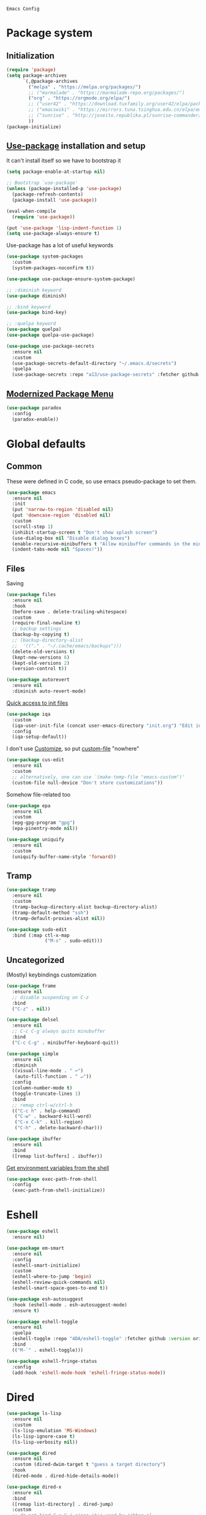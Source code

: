 : Emacs Config
#+INFOJS_OPT: view:t toc:t ltoc:t mouse:underline buttons:0 path:https://www.linux.org.ru/tango/combined.css
#+HTML_HEAD: <link rel="stylesheet" type="text/css" href="http://www.pirilampo.org/styles/readtheorg/css/htmlize.css"/>
#+HTML_HEAD: <link rel="stylesheet" type="text/css" href="http://www.pirilampo.org/styles/readtheorg/css/readtheorg.css"/>

* Package system
** Initialization
   #+BEGIN_SRC emacs-lisp :tangle yes
     (require 'package)
     (setq package-archives
           `(,@package-archives
             ("melpa" . "https://melpa.org/packages/")
             ;; ("marmalade" . "https://marmalade-repo.org/packages/")
             ("org" . "https://orgmode.org/elpa/")
             ;; ("user42" . "https://download.tuxfamily.org/user42/elpa/packages/")
             ;; ("emacswiki" . "https://mirrors.tuna.tsinghua.edu.cn/elpa/emacswiki/")
             ;; ("sunrise" . "http://joseito.republika.pl/sunrise-commander/")
             ))
     (package-initialize)
   #+END_SRC
** [[https://github.com/jwiegley/use-package][Use-package]] installation and setup
   It can't install itself so we have to bootstrap it
   #+BEGIN_SRC emacs-lisp :tangle yes
     (setq package-enable-at-startup nil)

     ;; Bootstrap `use-package'
     (unless (package-installed-p 'use-package)
       (package-refresh-contents)
       (package-install 'use-package))

     (eval-when-compile
       (require 'use-package))

     (put 'use-package 'lisp-indent-function 1)
     (setq use-package-always-ensure t)
   #+END_SRC

   Use-package has a lot of useful keywords
   #+BEGIN_SRC emacs-lisp :tangle yes
     (use-package system-packages
       :custom
       (system-packages-noconfirm t))

     (use-package use-package-ensure-system-package)

     ;; :diminish keyword
     (use-package diminish)

     ;; :bind keyword
     (use-package bind-key)

     ;; :quelpa keyword
     (use-package quelpa)
     (use-package quelpa-use-package)

     (use-package use-package-secrets
       :ensure nil
       :custom
       (use-package-secrets-default-directory "~/.emacs.d/secrets")
       :quelpa
       (use-package-secrets :repo "a13/use-package-secrets" :fetcher github :version original))

   #+END_SRC

** [[https://github.com/Malabarba/paradox][Modernized Package Menu]]
   #+BEGIN_SRC emacs-lisp :tangle yes
     (use-package paradox
       :config
       (paradox-enable))
   #+END_SRC

* Global defaults

** Common
   These were defined in C code, so use emacs pseudo-package to set them.
   #+BEGIN_SRC emacs-lisp :tangle yes
     (use-package emacs
       :ensure nil
       :init
       (put 'narrow-to-region 'disabled nil)
       (put 'downcase-region 'disabled nil)
       :custom
       (scroll-step 1)
       (inhibit-startup-screen t "Don't show splash screen")
       (use-dialog-box nil "Disable dialog boxes")
       (enable-recursive-minibuffers t "Allow minibuffer commands in the minibuffer")
       (indent-tabs-mode nil "Spaces!"))
   #+END_SRC

** Files

   Saving
   #+BEGIN_SRC emacs-lisp :tangle yes
     (use-package files
       :ensure nil
       :hook
       (before-save . delete-trailing-whitespace)
       :custom
       (require-final-newline t)
       ;; backup settings
       (backup-by-copying t)
       ;; (backup-directory-alist
       ;;  '(("." . "~/.cache/emacs/backups")))
       (delete-old-versions t)
       (kept-new-versions 6)
       (kept-old-versions 2)
       (version-control t))

     (use-package autorevert
       :ensure nil
       :diminish auto-revert-mode)
   #+END_SRC

   [[https://github.com/a13/iqa.el][Quick access to init files]]
   #+BEGIN_SRC emacs-lisp :tangle yes
     (use-package iqa
       :custom
       (iqa-user-init-file (concat user-emacs-directory "init.org") "Edit init.org by default.")
       :config
       (iqa-setup-default))
   #+END_SRC

   I don't use [[http://www.gnu.org/software/emacs/manual/html_node/emacs/Easy-Customization.html][Customize]], so put [[https://www.gnu.org/software/emacs/manual/html_node/emacs/Saving-Customizations.html][custom-file]] "nowhere"
   #+BEGIN_SRC emacs-lisp :tangle yes
     (use-package cus-edit
       :ensure nil
       :custom
       ;; alternatively, one can use `(make-temp-file "emacs-custom")'
       (custom-file null-device "Don't store customizations"))
   #+END_SRC

   Somehow file-related too
   #+BEGIN_SRC emacs-lisp :tangle yes
     (use-package epa
       :ensure nil
       :custom
       (epg-gpg-program "gpg")
       (epa-pinentry-mode nil))

     (use-package uniquify
       :ensure nil
       :custom
       (uniquify-buffer-name-style 'forward))
   #+END_SRC

** Tramp
   #+BEGIN_SRC emacs-lisp :tangle yes
     (use-package tramp
       :ensure nil
       :custom
       (tramp-backup-directory-alist backup-directory-alist)
       (tramp-default-method "ssh")
       (tramp-default-proxies-alist nil))

     (use-package sudo-edit
       :bind (:map ctl-x-map
                   ("M-s" . sudo-edit)))

   #+END_SRC
** Uncategorized
   (Mostly) keybindings customization
   #+BEGIN_SRC emacs-lisp :tangle yes
     (use-package frame
       :ensure nil
       ;; disable suspending on C-z
       :bind
       ("C-z" . nil))

     (use-package delsel
       :ensure nil
       ;; C-c C-g always quits minubuffer
       :bind
       ("C-c C-g" . minibuffer-keyboard-quit))

     (use-package simple
       :ensure nil
       :diminish
       ((visual-line-mode . " ↩")
        (auto-fill-function . " ↵"))
       :config
       (column-number-mode t)
       (toggle-truncate-lines 1)
       :bind
       ;; remap ctrl-w/ctrl-h
       (("C-c h" . help-command)
        ("C-w" . backward-kill-word)
        ("C-x C-k" . kill-region)
        ("C-h" . delete-backward-char)))

     (use-package ibuffer
       :ensure nil
       :bind
       ([remap list-buffers] . ibuffer))
   #+END_SRC

   [[https://github.com/purcell/exec-path-from-shell][Get environment variables from the shell]]
   #+BEGIN_SRC emacs-lisp :tangle yes
     (use-package exec-path-from-shell
       :config
       (exec-path-from-shell-initialize))
   #+END_SRC
* Eshell
  #+BEGIN_SRC emacs-lisp :tangle yes
    (use-package eshell
      :ensure nil)

    (use-package em-smart
      :ensure nil
      :config
      (eshell-smart-initialize)
      :custom
      (eshell-where-to-jump 'begin)
      (eshell-review-quick-commands nil)
      (eshell-smart-space-goes-to-end t))

    (use-package esh-autosuggest
      :hook (eshell-mode . esh-autosuggest-mode)
      :ensure t)

    (use-package eshell-toggle
      :ensure nil
      :quelpa
      (eshell-toggle :repo "4DA/eshell-toggle" :fetcher github :version original)
      :bind
      (("M-`" . eshell-toggle)))

    (use-package eshell-fringe-status
      :config
      (add-hook 'eshell-mode-hook 'eshell-fringe-status-mode))
  #+END_SRC
* Dired
  #+BEGIN_SRC emacs-lisp :tangle yes
    (use-package ls-lisp
      :ensure nil
      :custom
      (ls-lisp-emulation 'MS-Windows)
      (ls-lisp-ignore-case t)
      (ls-lisp-verbosity nil))

    (use-package dired
      :ensure nil
      :custom (dired-dwim-target t "guess a target directory")
      :hook
      (dired-mode . dired-hide-details-mode))

    (use-package dired-x
      :ensure nil
      :bind
      ([remap list-directory] . dired-jump)
      :custom
      ;; do not bind C-x C-j since it's used by jabber.el
      (dired-bind-jump nil))

    (use-package dired-toggle)

    (use-package dired-hide-dotfiles
      :bind
      (:map dired-mode-map
            ("." . dired-hide-dotfiles-mode))
      :hook
      (dired-mode . dired-hide-dotfiles-mode))

    (use-package diredfl
      :hook
      (dired-mode . diredfl-mode))

    (use-package dired-launch)
  #+END_SRC

* Interface

** Localization
   #+BEGIN_SRC emacs-lisp :tangle yes
     (use-package mule
       :ensure nil
       :config
       (prefer-coding-system 'utf-8)
       (set-terminal-coding-system 'utf-8)
       (set-language-environment "UTF-8"))

     (use-package ispell
       :ensure nil
       :custom
       (ispell-local-dictionary-alist
        '(("russian"
           "[АБВГДЕЁЖЗИЙКЛМНОПРСТУФХЦЧШЩЬЫЪЭЮЯабвгдеёжзийклмнопрстуфхцчшщьыъэюяіїєґ’A-Za-z]"
           "[^АБВГДЕЁЖЗИЙКЛМНОПРСТУФХЦЧШЩЬЫЪЭЮЯабвгдеёжзийклмнопрстуфхцчшщьыъэюяіїєґ’A-Za-z]"
           "[-']"  nil ("-d" "uk_UA,ru_RU,en_US") nil utf-8)))
       (ispell-program-name "hunspell")
       (ispell-dictionary "russian")
       (ispell-really-aspell nil)
       (ispell-really-hunspell t)
       (ispell-encoding8-command t)
       (ispell-silently-savep t))

     (use-package flyspell
       :ensure nil
       :custom
       (flyspell-delay 1))
   #+END_SRC

** Fonts
   #+BEGIN_SRC emacs-lisp :tangle yes
     (use-package faces
       :ensure nil
       :custom
       (face-font-family-alternatives '(("Consolas" "Monaco" "Monospace")))
       :init
       (set-face-attribute 'default nil :family (caar face-font-family-alternatives) :weight 'regular :width 'semi-condensed)
       (set-fontset-font "fontset-default" 'cyrillic
                         (font-spec :registry "iso10646-1" :script 'cyrillic)))
   #+END_SRC

** Colors
   #+BEGIN_SRC emacs-lisp :tangle yes
     (use-package custom
       :ensure nil
       :custom
       (custom-safe-themes t))

     (use-package gruvbox-theme
       :config
       (load-theme 'gruvbox-dark-medium))
   #+END_SRC

** GUI
   Disable gui elements we don't need:
   #+BEGIN_SRC emacs-lisp :tangle yes
     (use-package tool-bar
       :ensure nil
       :config
       (tool-bar-mode -1))

     (use-package scroll-bar
       :ensure nil
       :config
       (scroll-bar-mode -1))

     (use-package menu-bar
       :ensure nil
       :config
       (menu-bar-mode -1)
       :bind
       ([S-f10] . menu-bar-mode))
   #+END_SRC

   Add those we want instead
   #+BEGIN_SRC emacs-lisp :tangle yes
     (use-package time
       :ensure nil
       :custom
       (display-time-default-load-average nil)
       (display-time-24hr-format t)
       :config
       (display-time-mode t))

     (use-package fancy-battery
       :hook
       (after-init . fancy-battery-mode))

     (use-package yahoo-weather
       :bind ("C-c w" . yahoo-weather-mode)
       :custom
       ;; TODO: autolocate
       (yahoo-weather-location "Kyiv, UA"))

   #+END_SRC

   Fancy stuff
   #+BEGIN_SRC emacs-lisp :tangle yes
     (use-package spaceline
       :config
       (require 'spaceline-config)
       (spaceline-spacemacs-theme))

     (use-package font-lock+
       :ensure t
       :quelpa
       (font-lock+ :repo "emacsmirror/font-lock-plus" :fetcher github))

     (use-package all-the-icons
       :config
       (add-to-list
        'all-the-icons-mode-icon-alist
        '(package-menu-mode all-the-icons-octicon "package" :v-adjust 0.0)))

     (use-package all-the-icons-dired
       :hook
       (dired-mode . all-the-icons-dired-mode))

     (use-package spaceline-all-the-icons
       :after spaceline
       :config
       (spaceline-all-the-icons-theme)
       (spaceline-all-the-icons--setup-package-updates)
       (spaceline-all-the-icons--setup-git-ahead)
       (spaceline-all-the-icons--setup-paradox))

     (use-package all-the-icons-ivy
       :after ivy projectile
       :custom
       (all-the-icons-ivy-buffer-commands '() "Don't use for buffers.")
       (all-the-icons-ivy-file-commands
        '(counsel-find-file
          counsel-file-jump
          counsel-recentf
          counsel-projectile-find-file
          counsel-projectile-find-dir) "Prettify more commands.")
       :config
       (all-the-icons-ivy-setup))

   #+END_SRC

   Dashboard
   #+BEGIN_SRC emacs-lisp :tangle yes
     (use-package dashboard
       :config
       (dashboard-setup-startup-hook)
       :custom
       (initial-buffer-choice '(lambda ()
                                 (setq initial-buffer-choice nil)
                                 (get-buffer "*dashboard*")))
       (dashboard-items '((recents  . 5)
                          (bookmarks . 5)
                          (projects . 5)
                          ;; (agenda . 5)
                          (registers . 5))))
   #+END_SRC

   And the winner is…
   #+BEGIN_SRC emacs-lisp :tangle yes
     (use-package winner
       :ensure nil
       :config
       (winner-mode 1))
   #+END_SRC
** Highlighting
   #+BEGIN_SRC emacs-lisp :tangle yes
     (use-package paren
       :ensure nil
       :config
       (show-paren-mode t))

     (use-package hl-line
       :ensure nil
       :config
       (global-hl-line-mode 1))

     (use-package page-break-lines
       :config
       (global-page-break-lines-mode))

     (use-package rainbow-delimiters
       :hook
       (prog-mode . rainbow-delimiters-mode))

     (use-package rainbow-identifiers
       :hook
       (prog-mode . rainbow-identifiers-mode))

     (use-package rainbow-mode
       :diminish rainbow-mode
       :hook prog-mode)
   #+END_SRC

* Minibuffer (search, commands)
  I prefer [[https://github.com/abo-abo/swiper][Ivy/Counsel/Swiper]] over Helm
  #+BEGIN_SRC emacs-lisp :tangle yes
    ;; counsel-M-x can use this one
    (use-package smex)

    (use-package ivy
      :diminish ivy-mode
      :custom
      ;; (ivy-re-builders-alist '((t . ivy--regex-fuzzy)))
      (ivy-count-format "%d/%d " "Show anzu-like counter")
      (ivy-use-selectable-prompt t "Make the prompt line selectable")
      :custom-face
      (ivy-current-match ((t (:background "gray1"))))
      :bind
      (("C-c C-r" . ivy-resume))
      :config
      (ivy-mode t))

    (use-package ivy-xref
      :custom
      (xref-show-xrefs-function #'ivy-xref-show-xrefs "Use Ivy to show xrefs"))

    (use-package counsel
      :bind
      (([remap menu-bar-open] . counsel-tmm)
       ([remap insert-char] . counsel-unicode-char)
       ([remap isearch-forward] . counsel-grep-or-swiper)
       :prefix-map counsel-prefix-map
       :prefix "C-c c"
       ("a" . counsel-apropos)
       ("b" . counsel-bookmark)
       ("d" . counsel-dired-jump)
       ("e" . counsel-expression-history)
       ("f" . counsel-file-jump)
       ("g" . counsel-org-goto)
       ("h" . counsel-command-history)
       ("i" . counsel-imenu)
       ("l" . counsel-locate)
       ("m" . counsel-mark-ring)
       ("o" . counsel-outline)
       ("p" . counsel-package)
       ("r" . counsel-recentf)
       ("s g" . counsel-grep)
       ("s r" . counsel-rg)
       ("s s" . counsel-ag)
       ("t" . counsel-org-tag)
       ("v" . counsel-set-variable)
       ("w" . counsel-wmctrl))
      :init
      (counsel-mode))

    (use-package swiper)

    (use-package counsel-extras
      :disabled t
      :ensure nil
      :quelpa
      (counsel-extras :repo "a13/counsel-extras" :fetcher github :version original)
      :bind
      (("s-p" . counsel-extras-xmms2-jump)))

    (use-package ivy-rich
      :custom
      (ivy-rich-switch-buffer-name-max-length 60 "Increase max length of buffer name.")
      :config
      (dolist (cmd
               '(ivy-switch-buffer
                 ivy-switch-buffer-other-window
                 counsel-projectile-switch-to-buffer))
        (ivy-set-display-transformer cmd #'ivy-rich-switch-buffer-transformer)))
  #+END_SRC
  Usually, I don't use isearch, but just in case
  #+BEGIN_SRC emacs-lisp :tangle yes
    (use-package isearch
      :ensure nil
      :bind
      ;; TODO: maybe get a keybinding from global map
      (:map isearch-mode-map
            ("C-h" . isearch-delete-char)))
  #+END_SRC
* Quick jumps
  Ace-jump is dead, long live [[https://github.com/abo-abo/avy][Avy]]!
  #+BEGIN_SRC emacs-lisp :tangle yes
    (use-package avy
      :config
      (avy-setup-default)
      :bind
      (("C-:" . avy-goto-char)
       ;; ("C-'" . avy-goto-char-2)
       ("M-g M-g" . avy-goto-line)
       ("M-s M-s" . avy-goto-word-1)))

    (use-package avy-zap
      :bind
      ([remap zap-to-char] . avy-zap-to-char))

    (use-package ace-jump-buffer
      :bind
      (("M-g b" . ace-jump-buffer)))

    (use-package ace-window
      :custom
      (aw-keys '(?a ?s ?d ?f ?g ?h ?j ?k ?l) "Use home row for selecting.")
      (aw-scope 'frame "Highlight only current frame.")
      :bind
      (("M-o" . ace-window)))

    (use-package ace-link
      :bind
      ("C-c l l" . counsel-ace-link)
      :config
      (ace-link-setup-default))

    (use-package link-hint
      :ensure t
      :bind
      (("C-c l o" . link-hint-open-link)
       ("<XF86Search>" . link-hint-open-link)
       ("C-c l c" . link-hint-copy-link)
       ("S-<XF86Search>" . link-hint-copy-link)))
  #+END_SRC

* Regions/Kill ring/Clipboard
  #+BEGIN_SRC emacs-lisp :tangle yes
    (use-package select
      :ensure nil
      :custom
      (x-select-request-type '(UTF8_STRING COMPOUND_TEXT TEXT STRING))
      (select-enable-clipboard t "Use the clipboard"))

    (use-package expand-region
      :bind
      ("C-=" . er/expand-region))

    (use-package edit-indirect
      :bind
      ("C-c e r" . edit-indirect-region))

    (use-package clipmon
      :config
      (clipmon-mode))

    (use-package copy-as-format
      :bind
      (:prefix-map copy-as-format-prefix-map
                   :prefix "C-c f"
                   ("f" . copy-as-format)
                   ("a" . copy-as-format-asciidoc)
                   ("b" . copy-as-format-bitbucket)
                   ("d" . copy-as-format-disqus)
                   ("g" . copy-as-format-github)
                   ("l" . copy-as-format-gitlab)
                   ("c" . copy-as-format-hipchat)
                   ("h" . copy-as-format-html)
                   ("j" . copy-as-format-jira)
                   ("m" . copy-as-format-markdown)
                   ("w" . copy-as-format-mediawiki)
                   ("o" . copy-as-format-org-mode)
                   ("p" . copy-as-format-pod)
                   ("r" . copy-as-format-rst)
                   ("s" . copy-as-format-slack)))
  #+END_SRC

* Help
  #+BEGIN_SRC emacs-lisp :tangle yes
    (use-package man
      :ensure nil
      :custom-face
      (Man-overstrike ((t (:inherit font-lock-type-face :bold t))))
      (Man-underline ((t (:inherit font-lock-keyword-face :underline t)))))

    (use-package keyfreq
      :config
      (keyfreq-mode 1)
      (keyfreq-autosave-mode 1))

    (use-package which-key
      :diminish which-key-mode
      :config
      (which-key-mode))

    (use-package free-keys
      :commands free-keys)

    (use-package helpful)
  #+END_SRC

* Internet
** Jabber
   #+BEGIN_SRC emacs-lisp :tangle yes
     (use-package jabber
       :secret
       (jabber-connect-all "jabber.el.gpg")
       :config
       (setq jabber-history-enabled t
             jabber-use-global-history nil
             fsm-debug nil)
       (custom-set-variables
        '(jabber-auto-reconnect t)
        '(jabber-chat-buffer-format "*-jc-%n-*")
        '(jabber-groupchat-buffer-format "*-jg-%n-*")
        '(jabber-chat-foreign-prompt-format "▼ [%t] %n> ")
        '(jabber-chat-local-prompt-format "▲ [%t] %n> ")
        '(jabber-muc-colorize-foreign t)
        '(jabber-muc-private-buffer-format "*-jmuc-priv-%g-%n-*")
        '(jabber-rare-time-format "%e %b %Y %H:00")
        '(jabber-resource-line-format "   %r - %s [%p]")
        '(jabber-roster-buffer "*-jroster-*")
        '(jabber-roster-line-format "%c %-17n")
        '(jabber-roster-show-bindings nil)
        '(jabber-roster-show-title nil)
        '(jabber-roster-sort-functions (quote (jabber-roster-sort-by-status jabber-roster-sort-by-displayname jabber-roster-sort-by-group)))
        '(jabber-show-offline-contacts nil)
        '(jabber-show-resources nil)))

     (use-package jabber-otr)

     (use-package point-im
       :ensure nil
       :defines point-im-reply-id-add-plus
       :quelpa
       (point-im :repo "a13/point-im.el" :fetcher github :version original)
       :config
       (setq point-im-reply-id-add-plus nil)
       :hook
       (jabber-chat-mode . point-im-mode))

   #+END_SRC

** Slack
   #+BEGIN_SRC emacs-lisp :tangle yes
     (use-package slack
       :secret
       (slack-start "work.el.gpg")
       :commands (slack-start)
       :custom
       (slack-buffer-emojify t) ;; if you want to enable emoji, default nil
       (slack-prefer-current-team t))

     ;; TODO: move somewhere
     (use-package alert
       :commands (alert)
       :custom
       (alert-default-style 'libnotify))

   #+END_SRC
** Web

   #+BEGIN_SRC emacs-lisp :tangle yes
     (use-package shr-color
       :ensure nil
       :custom
       (shr-color-visible-luminance-min 80 "Improve the contrast"))

     (use-package eww
       :ensure nil
       :custom
       (shr-use-fonts nil)
       (eww-search-prefix "https://duckduckgo.com/html/?kd=-1&q="))

     (use-package browse-url
       :ensure nil
       :bind
       ([f5] . browse-url)
       :config
       (setq browse-url-browser-function 'browse-url-generic
             browse-url-generic-program "x-www-browser")

       (defun feh-browse (url &rest ignore)
         "Browse image using feh."
         (interactive (browse-url-interactive-arg "URL: "))
         (start-process (concat "feh " url) nil "feh" url))

       (defun mpv-browse (url &rest ignore)
         "Browse video using mpv."
         (interactive (browse-url-interactive-arg "URL: "))
         (start-process (concat "mpv --loop-file=inf" url) nil "mpv" "--loop-file=inf" url))

       (defvar browse-url-images-re
         '("\\.\\(jpe?g\\|png\\)\\(:large\\|:orig\\)?\\(\\?.*\\)?$"
           "^https?://img-fotki\\.yandex\\.ru/get/"
           "^https?://pics\\.livejournal\\.com/.*/pic/"
           "^https?://l-userpic\\.livejournal\\.com/"
           "^https?://img\\.leprosorium\\.com/[0-9]+$")
         "Image URLs regular expressions list.")

       (defvar browse-url-videos-re
         '("\\.\\(gifv?\\|avi\\|AVI\\|mp[4g]\\|MP4\\|webm\\)$"
           "^https?://\\(www\\.youtube\\.com\\|youtu\\.be\\|coub\\.com\\|vimeo\\.com\\|www\\.liveleak\\.com\\)/"
           "^https?://www\\.facebook\\.com/.*/videos?/"))

       (setq browse-url-browser-function
             (append
              (mapcar (lambda (re)
                        (cons re #'eww-browse-url))
                      browse-url-images-re)
              (mapcar (lambda (re)
                        (cons re #'mpv-browse))
                      browse-url-videos-re)
              '(("." . browse-url-xdg-open)))))

     (use-package webjump
       :bind
       (([S-f5] . webjump))
       :config
       (setq webjump-sites
             (append '(("debian packages" .
                        [simple-query "packages.debian.org" "http://packages.debian.org/" ""]))
                     webjump-sample-sites)))

     (use-package atomic-chrome
       :custom
       (atomic-chrome-url-major-mode-alist
        '(("reddit\\.com" . markdown-mode)
          ("github\\.com" . gfm-mode)
          ("redmine" . textile-mode))
        "Major modes for URLs.")
       :config
       (atomic-chrome-start-server))

     (use-package shr-tag-pre-highlight
       :after shr
       :config
       (add-to-list 'shr-external-rendering-functions
                    '(pre . shr-tag-pre-highlight))

       (when (version< emacs-version "26")
         (with-eval-after-load 'eww
           (advice-add 'eww-display-html :around
                       'eww-display-html--override-shr-external-rendering-functions))))

     (use-package google-this
       :diminish google-this-mode
       :config
       (google-this-mode 1)
       :custom
       (google-this-keybind (kbd "C-c g")))

     (use-package multitran)

   #+END_SRC

** E-mail
   #+BEGIN_SRC emacs-lisp :tangle yes
     (use-package smtpmail
       :ensure nil
       ;; let's install it now, since mu4e packages aren't available yet
       :ensure-system-package (mu . mu4e)
       :config
       ;;set up queue for offline email
       ;;use mu mkdir  ~/Maildir/queue to set up first
       (setq smtpmail-queue-mail nil  ;; start in normal mode
             smtpmail-queue-dir "~/.mail/queue/cur"))

     (use-package mu4e-vars
       :load-path "/usr/share/emacs/site-lisp/mu4e"
       :ensure nil
       :config
       ;;location of my maildir
       ;; enable inline images
       (setq mu4e-view-show-images t)
       ;; use imagemagick, if available
       (when (fboundp 'imagemagick-register-types)
         (imagemagick-register-types))

       (setq mu4e-maildir (expand-file-name "~/.mail/work"))
       ;; ivy does all the work
       (setq mu4e-completing-read-function 'completing-read)

       ;;command used to get mail
       ;; use this for testing
       (setq mu4e-get-mail-command "true")
       ;; use this to sync with mbsync
       (setq mu4e-get-mail-command "mbsync work")
       ;;rename files when moving
       ;;NEEDED FOR MBSYNC
       (setq mu4e-change-filenames-when-moving t))

     (use-package mu4e-contrib
       :ensure nil
       :custom
       (mu4e-html2text-command 'mu4e-shr2text))
     (use-package mu4e-alert
       :after mu4e
       :init
       (mu4e-alert-set-default-style 'notifications)
       :hook ((after-init . mu4e-alert-enable-mode-line-display)
              (after-init . mu4e-alert-enable-notifications)))

     (use-package mu4e-maildirs-extension
       :after mu4e
       :defines mu4e-maildirs-extension-before-insert-maildir-hook
       :init
       (mu4e-maildirs-extension)
       :config
       ;; don't draw a newline
       (setq mu4e-maildirs-extension-before-insert-maildir-hook '()))
   #+END_SRC

* Org
  #+BEGIN_SRC emacs-lisp :tangle yes
    (use-package calendar
      :ensure nil
      :custom
      (calendar-week-start-day 1))

    (use-package org
      ;; to be sure we have latest Org version
      :ensure org-plus-contrib
      :custom
      (org-src-tab-acts-natively t))

    (use-package org-bullets
      :custom
      ;; org-bullets-bullet-list
      ;; default: "◉ ○ ✸ ✿"
      ;; large: ♥ ● ◇ ✚ ✜ ☯ ◆ ♠ ♣ ♦ ☢ ❀ ◆ ◖ ▶
      ;; Small: ► • ★ ▸
      (org-bullets-bullet-list '("•"))
      ;; others: ▼, ↴, ⬎, ⤷,…, and ⋱.
      ;; (org-ellipsis "⤵")
      (org-ellipsis "…")
      :hook
      (org-mode . org-bullets-mode))

    (use-package htmlize
      :custom
      (org-html-htmlize-output-type 'css)
      (org-html-htmlize-font-prefix "org-"))

    (use-package org-password-manager
      :hook
      (org-mode . org-password-manager-key-bindings))

    (use-package org-jira
      :custom
      (jiralib-url "http://jira:8080"))

  #+END_SRC

* Programming-related

   #+BEGIN_SRC emacs-lisp :tangle yes
     (use-package ibuffer-vc
       :config
       (define-ibuffer-column icon
         (:name "Icon" :inline t)
         (all-the-icons-ivy--icon-for-mode major-mode))
       :custom
       (ibuffer-formats
        '((mark modified read-only vc-status-mini " "
           (name 18 18 :left :elide)
           " "
           (size 9 -1 :right)
           " "
           (mode 16 16 :left :elide)
           " "
           filename-and-process)) "include vc status info")
       :hook
       (ibuffer . (lambda ()
                    (ibuffer-vc-set-filter-groups-by-vc-root)
                    (unless (eq ibuffer-sorting-mode 'alphabetic)
                      (ibuffer-do-sort-by-alphabetic)))))

     (use-package gitconfig-mode)

     (use-package gitignore-mode)

     (use-package magit
       :custom
       (magit-completing-read-function 'ivy-completing-read "Force Ivy usage.")
       :bind
       (:prefix-map magit-prefix-map
                    :prefix "C-c m"
                    (("a" . magit-stage-file) ; the closest analog to git add
                     ("b" . magit-blame)
                     ("B" . magit-branch)
                     ("c" . magit-checkout)
                     ("C" . magit-commit)
                     ("d" . magit-diff)
                     ("D" . magit-discard)
                     ("f" . magit-fetch)
                     ("g" . vc-git-grep)
                     ("G" . magit-gitignore)
                     ("i" . magit-init)
                     ("l" . magit-log)
                     ("m" . magit)
                     ("M" . magit-merge)
                     ("n" . magit-notes-edit)
                     ("p" . magit-pull)
                     ("P" . magit-push)
                     ("r" . magit-reset)
                     ("R" . magit-rebase)
                     ("s" . magit-status)
                     ("S" . magit-stash)
                     ("t" . magit-tag)
                     ("T" . magit-tag-delete)
                     ("u" . magit-unstage)
                     ("U" . magit-update-index))))

     (use-package magithub
       :after magit
       :custom
       (magithub-clone-default-directory "~/git/")
       :config
       (magithub-feature-autoinject t))

     (use-package browse-at-remote
       :bind
       ("C-c l r" . browse-at-remote))

     (use-package smerge-mode
       :ensure nil
       :diminish smerge-mode)

     (use-package diff-hl
       :hook
       ((magit-post-refresh . diff-hl-magit-post-refresh)
        (prog-mode . diff-hl-mode)
        (org-mode . diff-hl-mode)
        (dired-mode . diff-hl-dired-mode)))

     (use-package smart-comment
       :bind ("M-;" . smart-comment))

     (use-package projectile
       :custom
       (projectile-completion-system 'ivy)
       :config
       (projectile-mode))

     (use-package counsel-projectile
       :after counsel projectile
       :config
       (counsel-projectile-mode))
   #+END_SRC
** Search
   #+BEGIN_SRC emacs-lisp :tangle yes
     (use-package ag
       :ensure-system-package (ag . silversearcher-ag)
       :custom
       (ag-highlight-search t "Highlight the current search term."))

     (use-package dumb-jump
       :custom
       (dumb-jump-selector 'ivy)
       (dumb-jump-prefer-searcher 'ag))
   #+END_SRC
** Autocompletion

   [[http://company-mode.github.io/][Company]]. There's also Auto-Complete as an alternative.
   #+BEGIN_SRC emacs-lisp :tangle yes
     (use-package company
       :diminish company-mode
       :hook
       (after-init . global-company-mode))

     (use-package company-quickhelp
       :custom
       (company-quickhelp-delay 3)
       :config
       (company-quickhelp-mode 1))

     (use-package company-shell
       :config
       (add-to-list 'company-backends 'company-shell))

     (use-package company-emoji
       ;; :ensure-system-package fonts-symbola
       :config
       (add-to-list 'company-backends 'company-emoji)
       (set-fontset-font t 'symbol
                         (font-spec :family
                                    (if (eq system-type 'darwin)
                                        "Apple Color Emoji"
                                      "Symbola"))
                         nil 'prepend))
   #+END_SRC

** Snippets
   #+BEGIN_SRC emacs-lisp :tangle yes
     (use-package autoinsert
       :hook
       (find-file . auto-insert))

     (use-package yasnippet
       :diminish yas-minor-mode
       :custom
       (yas-prompt-functions '(yas-completing-prompt yas-ido-prompt))

       :config
       (yas-reload-all)
       :hook
       (prog-mode  . yas-minor-mode))
   #+END_SRC

** Checking/linting
   #+BEGIN_SRC emacs-lisp :tangle yes
     (use-package flycheck
       :diminish flycheck-mode
       :hook
       (prog-mode . flycheck-mode))

     (use-package avy-flycheck
       :config
       (avy-flycheck-setup))
   #+END_SRC

** Languages support

   [[https://xkcd.com/297/][https://imgs.xkcd.com/comics/lisp_cycles.png]]

*** Emacs Lisp

    #+BEGIN_SRC emacs-lisp :tangle yes
      (use-package lisp
        :ensure nil
        :hook
        (after-save-hook . check-parens))

      (use-package eros
        :hook
        (emacs-lisp-mode-hook . eros-mode))

      (use-package suggest)

      (use-package ipretty
        :config
        (ipretty-mode 1))

      (use-package nameless
        :hook
        (emacs-lisp-mode .  nameless-mode)
        :custom
        (nameless-private-prefix t))

      ;; bind-key can't bind to keymaps
      (use-package erefactor)

      (use-package flycheck-package
        :after flycheck
        (flycheck-package-setup))
    #+END_SRC

*** Scheme
    #+BEGIN_SRC emacs-lisp :tangle yes

      (use-package geiser)
    #+END_SRC

*** Clojure

    #+BEGIN_SRC emacs-lisp :tangle yes
      (use-package clojure-mode)
      (use-package clojure-mode-extra-font-locking)
      (use-package clojure-snippets)
      (use-package cider
        :config
        ;; sadly, we can't use :diminish keyword here, yet
        (diminish 'cider-mode
                  '(:eval (format " 🍏%s" (cider--modeline-info)))))

      (use-package kibit-helper)

    #+END_SRC

*** Common Lisp

    Disabled for now…

    #+BEGIN_SRC emacs-lisp :tangle yes

      (use-package slime
        :disabled
        :config
        (setq inferior-lisp-program "/usr/bin/sbcl"
              lisp-indent-function 'common-lisp-indent-function
              slime-complete-symbol-function 'slime-fuzzy-complete-symbol
              slime-startup-animation nil)
        (slime-setup '(slime-fancy))
        (setq slime-net-coding-system 'utf-8-unix))

    #+END_SRC

*** Scala

    #+BEGIN_SRC emacs-lisp :tangle yes
      (use-package scala-mode)

      (use-package sbt-mode
        :commands sbt-start sbt-command
        :config
        ;; WORKAROUND: https://github.com/ensime/emacs-sbt-mode/issues/31
        ;; allows using SPACE when in the minibuffer
        (substitute-key-definition
         'minibuffer-complete-word
         'self-insert-command
         minibuffer-local-completion-map))

      (use-package ensime
        :bind (:map ensime-mode-map
                    ("C-x C-e" . ensime-inf-eval-region)))


    #+END_SRC

*** Lua

    #+BEGIN_SRC emacs-lisp :tangle yes
      (use-package lua-mode)

      (use-package fennel-mode
        :ensure nil
        :quelpa (fennel-mode :repo "technomancy/fennel-mode" :fetcher gitlab))
    #+END_SRC

*** JS

    #+BEGIN_SRC emacs-lisp :tangle yes
      (use-package conkeror-minor-mode
        :hook
        (js-mode . (lambda ()
                     (when (string-match "conkeror" (or (buffer-file-name) ""))
                       (conkeror-minor-mode 1)))))

      (use-package json-mode)

      (use-package graphql-mode
        :mode "\\.graphql\\'"
        :custom
        (graphql-url "http://localhost:8000/api/graphql/query"))

    #+END_SRC

*** Shell
    #+BEGIN_SRC emacs-lisp :tangle yes
      (use-package sh-script
        :ensure nil
        :mode (("zshecl" . sh-mode)
               ("\\.zsh\\'" . sh-mode))
        :custom
        ;; zsh
        (system-uses-terminfo nil))

    #+END_SRC
*** Configuration files
    #+BEGIN_SRC emacs-lisp :tangle yes
      (use-package apt-sources-list)

      (use-package ssh-config-mode
        :init
        (autoload 'ssh-config-mode "ssh-config-mode" t)
        :mode
        (("/\\.ssh/config\\'"     . ssh-config-mode)
         ("/sshd?_config\\'"      . ssh-config-mode)
         ("/known_hosts\\'"       . ssh-known-hosts-mode)
         ("/authorized_keys2?\\'" . ssh-authorized-keys-mode))
        :hook
        (ssh-config-mode . turn-on-font-lock))
    #+END_SRC

*** Markup
    #+BEGIN_SRC emacs-lisp :tangle yes
      (use-package markdown-mode
        :ensure-system-package markdown
        :mode (("\\`README\\.md\\'" . gfm-mode)
               ("\\.md\\'"          . markdown-mode)
               ("\\.markdown\\'"    . markdown-mode))
        :init (setq markdown-command "markdown"))
    #+END_SRC

*** HTTP
    #+BEGIN_SRC emacs-lisp :tangle yes
      (use-package restclient)

      (use-package ob-restclient)

      (use-package company-restclient
        :after (company restclient)
        :config
        (add-to-list 'company-backends 'company-restclient))

    #+END_SRC

* External utilities
** Network
   #+BEGIN_SRC emacs-lisp :tangle yes
     (use-package net-utils
       :ensure-system-package traceroute
       :bind
       (:prefix-map net-utils-prefix-map
                    :prefix "C-c n"
                    ("p" . ping)
                    ("i" . ifconfig)
                    ("w" . iwconfig)
                    ("n" . netstat)
                    ("p" . ping)
                    ("a" . arp)
                    ("r" . route)
                    ("h" . nslookup-host)
                    ("d" . dig)
                    ("s" . smbclient)
                    ("t" . traceroute)))
   #+END_SRC
** Docker
   #+BEGIN_SRC emacs-lisp :tangle yes
     (use-package docker
       :config
       (docker-global-mode))

     ;; not sure if these two should be here
     (use-package dockerfile-mode
       :mode "Dockerfile\\'")

     (use-package docker-compose-mode)
   #+END_SRC

** Misc
   [[https://github.com/syohex/emacs-emamux][Tmux interaction]]
   #+BEGIN_SRC emacs-lisp :tangle yes
     (use-package emamux)
   #+END_SRC

* [[https://github.com/a13/reverse-im.el][Reverse-im]]

  Shortcuts with non-English layout.
  #+BEGIN_SRC emacs-lisp :tangle yes
    (use-package reverse-im
      :config
      (add-to-list 'load-path "~/.xkb/contrib")
      (add-to-list 'reverse-im-modifiers 'super)
      (add-to-list 'reverse-im-input-methods
                   (if (require 'unipunct nil t)
                       "russian-unipunct"
                     "russian-computer"))
      (reverse-im-mode t))
  #+END_SRC

* The end…

  #+BEGIN_SRC emacs-lisp :tangle yes

    ;; Local Variables:
    ;; eval: (add-hook 'after-save-hook (lambda ()(org-babel-tangle)) nil t)
    ;; End:

  #+END_SRC
